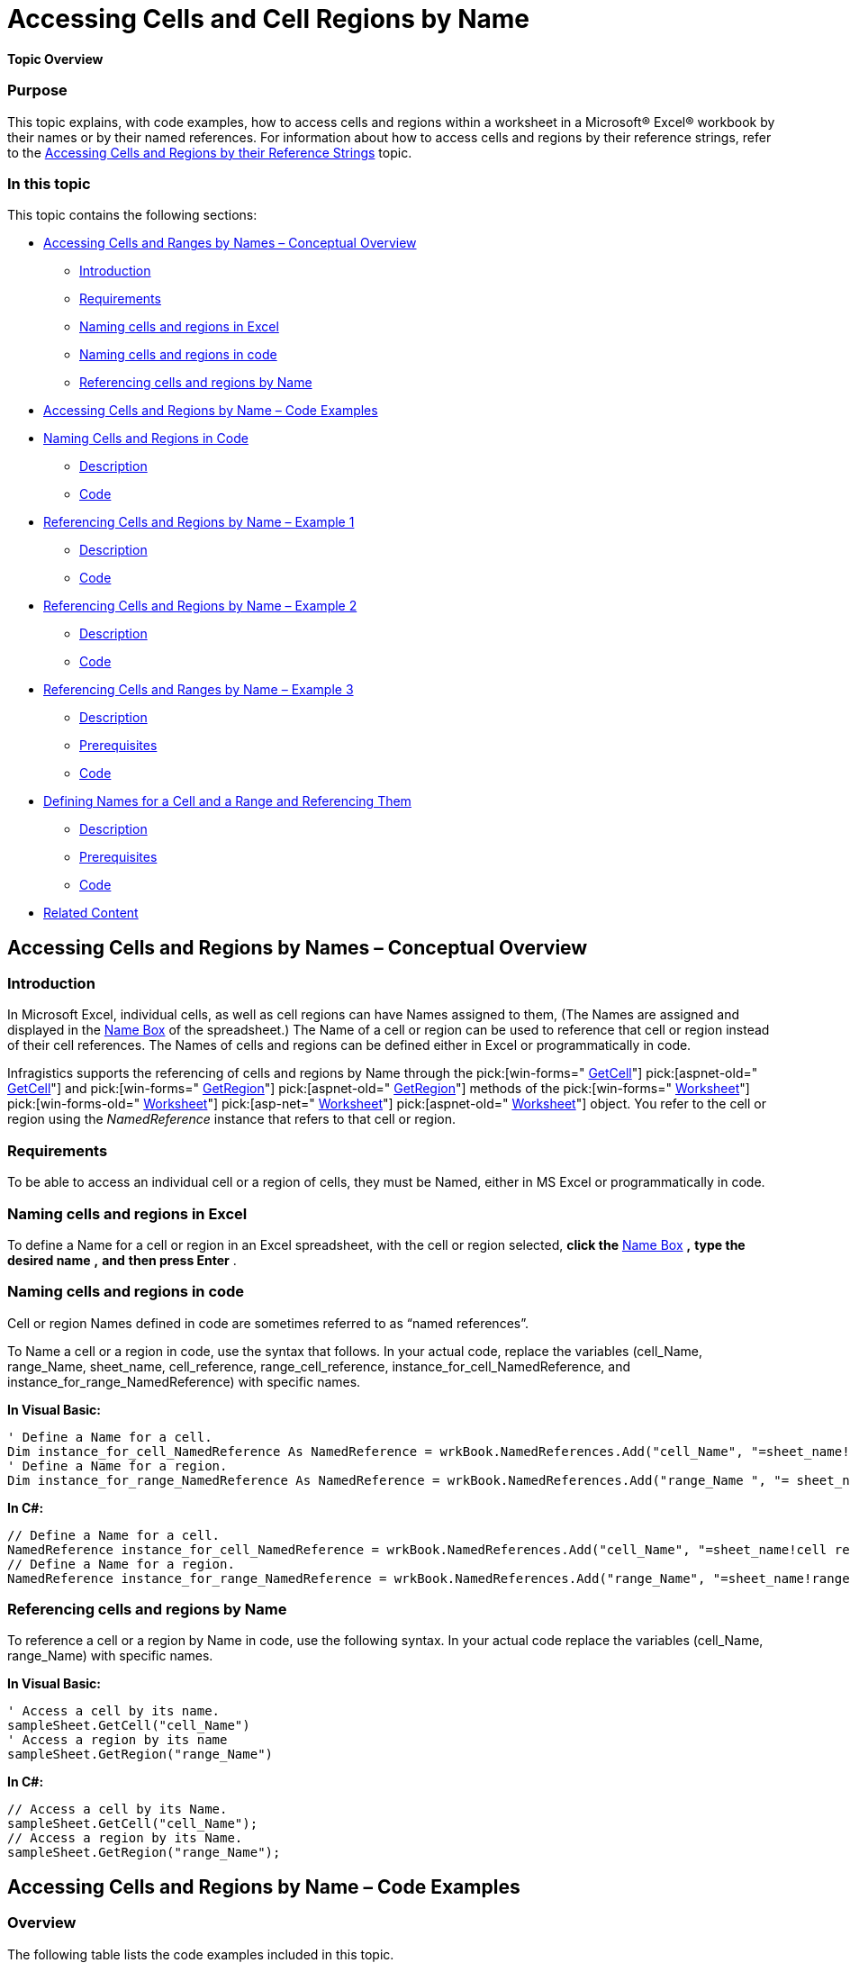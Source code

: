 ﻿////

|metadata|
{
    "name": "excelengine-accessing-cells-and-cell-regions-by-name",
    "controlName": ["Infragistics Excel Engine"],
    "tags": [],
    "guid": "c2bd820f-7a6f-4575-9047-c15afa2663e0",  
    "buildFlags": [],
    "createdOn": "2012-03-19T15:30:09.8362806Z"
}
|metadata|
////

= Accessing Cells and Cell Regions by Name

*Topic Overview*

=== Purpose

This topic explains, with code examples, how to access cells and regions within a worksheet in a Microsoft® Excel® workbook by their names or by their named references. For information about how to access cells and regions by their reference strings, refer to the link:excelengine-accessing-cells-and-regions-by-their-reference-strings.html[Accessing Cells and Regions by their Reference Strings] topic.

=== In this topic

This topic contains the following sections:

* <<_Ref317855283,Accessing Cells and Ranges by Names – Conceptual Overview>>

** <<_Ref317855288,Introduction>>
** <<_Ref317855293,Requirements>>
** <<OLE_LINK88,Naming cells and regions in Excel>>
** <<OLE_LINK59,Naming cells and regions in code>>
** <<_Ref317855324,Referencing cells and regions by Name>>

* <<_Ref317855459,Accessing Cells and Regions by Name – Code Examples>>
* <<OLE_LINK71,Naming Cells and Regions in Code>>

** <<_Ref317855486,Description>>
** <<_Ref317855491,Code>>

* <<_Ref317855505,Referencing Cells and Regions by Name – Example 1>>

** <<_Ref317855553,Description>>
** <<OLE_LINK61,Code>>

* <<_Ref317855563,Referencing Cells and Regions by Name – Example 2>>

** <<_Ref317855569,Description>>
** <<_Ref317855573,Code>>

* <<_Ref317855606,Referencing Cells and Ranges by Name – Example 3>>

** <<_Ref317855612,Description>>
** <<OLE_LINK99,Prerequisites>>
** <<_Ref317855629,Code>>

* <<_Ref317855636,Defining Names for a Cell and a Range and Referencing Them>>

** <<_Ref317855683,Description>>
** <<_Ref317855688,Prerequisites>>
** <<_Ref317855693,Code>>

* <<_Ref317855719,Related Content>>

[[_Accessing_Cells_and]]
[[_Ref317855283]]
== Accessing Cells and Regions by Names – Conceptual Overview

[[_Introduction]]

=== Introduction

In Microsoft Excel, individual cells, as well as cell regions can have Names assigned to them, (The Names are assigned and displayed in the link:http://spreadsheets.about.com/od/glossary/g/name_box_def.htm[Name Box] of the spreadsheet.) The Name of a cell or region can be used to reference that cell or region instead of their cell references. The Names of cells and regions can be defined either in Excel or programmatically in code.

Infragistics supports the referencing of cells and regions by Name through the  pick:[win-forms=" link:infragistics4.documents.excel.v{ProductVersion}~infragistics.documents.excel.worksheet~getcell.html[GetCell]"]  pick:[aspnet-old=" link:infragistics4.webui.documents.excel.v{ProductVersion}~infragistics.documents.excel.worksheet~getcell.html[GetCell]"]  and  pick:[win-forms=" link:infragistics4.documents.excel.v{ProductVersion}~infragistics.documents.excel.worksheet~getregion.html[GetRegion]"]  pick:[aspnet-old=" link:infragistics4.webui.documents.excel.v{ProductVersion}~infragistics.documents.excel.worksheet~getregion.html[GetRegion]"]  methods of the  pick:[win-forms=" link:infragistics4.documents.excel.v{ProductVersion}~infragistics.documents.excel.worksheet_members.html[Worksheet]"]  pick:[win-forms-old=" link:infragistics4.documents.excel.v{ProductVersion}~infragistics.documents.excel.worksheet_members.html[Worksheet]"]  pick:[asp-net=" link:infragistics4.webui.documents.excel.v{ProductVersion}~infragistics.documents.excel.worksheet_members.html[Worksheet]"]  pick:[aspnet-old=" link:infragistics4.webui.documents.excel.v{ProductVersion}~infragistics.documents.excel.worksheet_members.html[Worksheet]"]  object. You refer to the cell or region using the  _NamedReference_   instance that refers to that cell or region.

[[_Reqguirements]]

=== Requirements

To be able to access an individual cell or a region of cells, they must be Named, either in MS Excel or programmatically in code.

=== Naming cells and regions in Excel

To define a Name for a cell or region in an Excel spreadsheet, with the cell or region selected,  *click the*  link:http://spreadsheets.about.com/od/glossary/g/name_box_def.htm[Name Box] *,*   *type the desired name*  *,*   *and*   *then press Enter* .

[[_Naming_cells_and_1]]

=== Naming cells and regions in code

Cell or region Names defined in code are sometimes referred to as “named references”.

To Name a cell or a region in code, use the syntax that follows. In your actual code, replace the variables (cell_Name, range_Name, sheet_name, cell_reference, range_cell_reference, instance_for_cell_NamedReference, and instance_for_range_NamedReference) with specific names.

*In Visual Basic:*

[source,vb]
----
' Define a Name for a cell.
Dim instance_for_cell_NamedReference As NamedReference = wrkBook.NamedReferences.Add("cell_Name", "=sheet_name!cell reference ", sheet_name)
' Define a Name for a region.
Dim instance_for_range_NamedReference As NamedReference = wrkBook.NamedReferences.Add("range_Name ", "= sheet_name!range cell reference ", sheet_name )
----

*In C#:*

[source,csharp]
----
// Define a Name for a cell.
NamedReference instance_for_cell_NamedReference = wrkBook.NamedReferences.Add("cell_Name", "=sheet_name!cell reference", sheet_name);
// Define a Name for a region.
NamedReference instance_for_range_NamedReference = wrkBook.NamedReferences.Add("range_Name", "=sheet_name!range cell reference", sheet_name);
----

[[_Referencing_cells_and]]

=== Referencing cells and regions by Name

To reference a cell or a region by Name in code, use the following syntax. In your actual code replace the variables (cell_Name, range_Name) with specific names.

*In Visual Basic:*

[source,vb]
----
' Access a cell by its name.
sampleSheet.GetCell("cell_Name")
' Access a region by its name
sampleSheet.GetRegion("range_Name")
----

*In C#:*

[source,csharp]
----
// Access a cell by its Name.
sampleSheet.GetCell("cell_Name");
// Access a region by its Name.
sampleSheet.GetRegion("range_Name");
----

[[_Accessing_Cells_and_3]]
[[_Ref317855459]]
== Accessing Cells and Regions by Name – Code Examples

[[_Overview]]

=== Overview

The following table lists the code examples included in this topic.

[options="header", cols="a,a"]
|====
|Example|Description

|<<OLE_LINK71,Naming Cells and Regions in Code>>
|Names are created in code for cell _B5_ and for cell region _G1_ _÷_ _G10_ of Sheet1.

|<<_Ref317855505,Referencing Cells and Regions by Name – Example 1>>
|Demonstrates how to access a cell with a Name _refNameB3_ and a cell region with a Name _refNameRegionC1C10_ .

|<<_Ref317855563,Referencing Cells and Regions by Name – Example 2>>
|Demonstrates how to reference a Named cell and region for displaying their content as a string in a message box.

|<<_Ref317855606,Referencing Cells and Regions by Name – Example 3>>
|Demonstrates how to access by their names, a cell and region in the first worksheet of workbook _Book1.xls_ residing on C:\, add a comment to that cell, apply a formula to the region, and then save the workbook.

|<<_Ref317855636,Defining Names for a Cell and a Region and Referencing Them>>
|Demonstrates how to define a pick:[win-forms=" link:infragistics4.documents.excel.v{ProductVersion}~infragistics.documents.excel.namedreference_members.html[NamedReference]"] pick:[win-forms-old=" link:infragistics4.documents.excel.v{ProductVersion}~infragistics.documents.excel.namedreference_members.html[NamedReference]"] pick:[asp-net=" link:infragistics4.webui.documents.excel.v{ProductVersion}~infragistics.documents.excel.namedreference_members.html[NamedReference]"] pick:[aspnet-old=" link:infragistics4.webui.documents.excel.v{ProductVersion}~infragistics.documents.excel.namedreference_members.html[NamedReference]"] for a cell and region and get access to them from the _NamedReference_ instance.

|====

[[_Naming_Cells_and_2]]
== *Naming Cells and Regions in Code*

[[_Description]]

=== Description

In the following code, Names are created in code for cell  _B5_  and for cell region  _G1_  _÷_  _G10_  of  _Sheet1_ .

[[_Creating_named_references]]

=== Code

*In Visual Basic:*

[source,vb]
----
' Define a Name for the cell.
Dim nameRefCell As NamedReference = wrkBook.NamedReferences.Add("NamedRefCell", "=Sheet1!$B$5", sampleSheet)
' Define a Name for the region.
Dim namerefRegion As NamedReference = wrkBook.NamedReferences.Add("NamedRefRegion", "=Sheet1!$G$1:$G$10", sampleSheet)
----

*In C#:*

[source,csharp]
----
// Define a Name for the cell.
NamedReference nameRefCell = wrkBook.NamedReferences.Add("NamedRefCell", "=Sheet1!$B$5", sampleSheet);
// Define a Name for the region.
NamedReference namerefRegion = wrkBook.NamedReferences.Add("NamedRefRegion", "=Sheet1!$G$1:$G$10", sampleSheet);
----

[[_Referencing_Cells_and_1]]
[[_Ref317855505]]
== *Referencing Cells and Regions by Name – Example 1*

[[_Description_1]]

=== Description

The following code demonstrates how to access a cell with a Name  _refNameB3_  and a cell region with a Name  _refNameRegionC1C10_ .

=== Code

*In Visual Basic:*

[source,vb]
----
' Access a cell by its Name.
sampleSheet.GetCell("refNameB3").Comment = testComment
' Access a region by its Name.
sampleSheet.GetRegion("refNameRegionC1C10").ApplyFormula("=A1*B1")
----

*In C#:*

[source,csharp]
----
// Access a cell by its Name.
sampleSheet.GetCell("refNameB3").Comment = testComment;
// Access a region by its Name.
sampleSheet.GetRegion("refNameRegionC1C10").ApplyFormula("=A1*B1");
----

[[_Referencing_Cells_and_2]]
[[_Ref317855563]]
== *Referencing Cells and Regions by Name – Example 2*

[[_Description_2]]

=== Description

The following code demonstrates how to reference a Named cell and region for displaying their content as a string in a message box.

[[_Code_2]]

=== Code

*In Visual Basic:*

[source,vb]
----
MessageBox.Show(nameRefCell.ReferencedCell.Value.ToString())
MessageBox.Show(namerefRegion.ReferencedRegion.Worksheet.ToString())
----

*In C#:*

[source,csharp]
----
MessageBox.Show(nameRefCell.ReferencedCell.Value.ToString());
MessageBox.Show(namerefRegion.ReferencedRegion.Worksheet.ToString());
----

[[_Accessing_Cells_and_1]]
[[_Ref317855606]]
== Referencing Cells and Regions by Name – Example 3

[[_Introduction_1]]

=== Description

The following example demonstrates how to access by their names, the cell  _B3_  and the region  _C1:C10_  in the first worksheet of workbook named  _Book1.xls_  residing on C:. The cell and the region are named  _refNameB3_  and  _refNameRegionC1C10_, respectively earlier in Excel.

The example code loads a Workbook and creates an instance of the Worksheet. Cell  _B3_  of the Worksheet is accessed using the  pick:[win-forms=" link:infragistics4.documents.excel.v{ProductVersion}~infragistics.documents.excel.worksheet~getcell.html[GetCell]"]  pick:[aspnet-old=" link:infragistics4.webui.documents.excel.v{ProductVersion}~infragistics.documents.excel.worksheet~getcell.html[GetCell]"]  method by passing in the named reference of the cell. A comment is added to cell  _B3_ .

Similarly  _RegionC1:C10_  is accessed using the  pick:[win-forms=" link:infragistics4.documents.excel.v{ProductVersion}~infragistics.documents.excel.worksheet~getregion.html[GetRegion]"]  pick:[win-forms-old=" link:infragistics4.documents.excel.v{ProductVersion}~infragistics.documents.excel.worksheet~getregion.html[GetRegion]"]  pick:[asp-net=" link:infragistics4.webui.documents.excel.v{ProductVersion}~infragistics.documents.excel.worksheet~getregion.html[GetRegion]"]  pick:[aspnet-old=" link:infragistics4.webui.documents.excel.v{ProductVersion}~infragistics.documents.excel.worksheet~getregion.html[GetRegion]"]  method by passing in the named reference of the region. A formula is applied to the region  _C1:C10_ .

[[_Prerequisites]]

=== Prerequisites

This example has the following prerequisites:

* An Excel file named Book1.xls residing in C:\
* Arbitrary numbers added in regions A1:A10 and B1:B10 of the Worksheet
* Names added for Cell B3 and region C1:C10 as explained in <<OLE_LINK88,Naming cells and regions in Excel>>

[[_Code]]

=== Code

*In Visual Basic:*

[source,vb]
---- 
' Load the workbook.
Dim wrkBook As Infragistics.Documents.Excel.Workbook = Infragistics.Documents.Excel.Workbook.Load("C:\\Book1.xls")
Dim sampleSheet As Infragistics.Documents.Excel.Worksheet = wrkBook.Worksheets(0)
Dim testComment As Infragistics.Documents.Excel.WorksheetCellComment = New WorksheetCellComment
Dim formatted As FormattedString = New FormattedString("This cell has a reference name.")
testComment.Text = formatted
' Access the cell by its Name.
sampleSheet.GetCell("refNameB3").Comment = testComment
' Access the region by its Name.
sampleSheet.GetRegion("refNameRegionC1C10").ApplyFormula("=A1*B1")
' Save the workbook.
wrkBook.Save("C:\\Book1.xls")
----

*In C#:*

[source,csharp]
----
// Load the workbook.
Infragistics.Documents.Excel.Workbook wrkBook = Infragistics.Documents.Excel.Workbook.Load("C:\\Book1.xls");
Infragistics.Documents.Excel.Worksheet sampleSheet = wrkBook.Worksheets[0];
Infragistics.Documents.Excel.WorksheetCellComment testComment = new WorksheetCellComment();
FormattedString formatted = new FormattedString ("This cell has a reference name.");
testComment.Text = formatted;
// Access the cell by its Name.
sampleSheet.GetCell("refNameB3").Comment = testComment;
// Access the region by its Name.
sampleSheet.GetRegion("refNameRegionC1C10").ApplyFormula("=A1*B1");
// Save the workbook.
wrkBook.Save("C:\\Book1.xls");
----

[[_Accessing_Cells_and_2]]
[[_Defining_Names_for]]
[[_Ref317855636]]
== Defining Names for a Cell and a Region and Referencing Them

[[_Introduction_2]]

=== Description

The following code demonstrates how to define a  pick:[win-forms=" link:infragistics4.documents.excel.v{ProductVersion}~infragistics.documents.excel.namedreference_members.html[NamedReference]"]  pick:[win-forms-old=" link:infragistics4.documents.excel.v{ProductVersion}~infragistics.documents.excel.namedreference_members.html[NamedReference]"]  pick:[asp-net=" link:infragistics4.webui.documents.excel.v{ProductVersion}~infragistics.documents.excel.namedreference_members.html[NamedReference]"]  pick:[aspnet-old=" link:infragistics4.webui.documents.excel.v{ProductVersion}~infragistics.documents.excel.namedreference_members.html[NamedReference]"]  for a cell and region and get access to them from the  _NamedReference_   instance.

[[_Ref317855688]]

=== Prerequisites

This example has the following prerequisites:

* An Excel file named Book1.xls residing in C:\

Arbitrary numbers added in Regions  _A1:A10_  and  _B1:B10_  of the Worksheet

[[_Code_1]]

=== Code

*In Visual Basic:*

[source,vb]
----
' Load the workbook.
Dim wrkBook As Infragistics.Documents.Excel.Workbook = Infragistics.Documents.Excel.Workbook.Load("C:\\Book1.xls")
Dim sampleSheet As Infragistics.Documents.Excel.Worksheet = wrkBook.Worksheets(0)
'Define a Name for the cell.
Dim nameRefCell As NamedReference = wrkBook.NamedReferences.Add("NamedRefCell", "=Sheet1!$B$5", sampleSheet)
MessageBox.Show(nameRefCell.ReferencedCell.Value.ToString())
' Define a Name for the region.
Dim namerefRegion As NamedReference = wrkBook.NamedReferences.Add("NamedRefRegion", "=Sheet1!$G$1:$G$10", sampleSheet)
MessageBox.Show(namerefRegion.ReferencedRegion.Worksheet.ToString())
----

*In C#:*

[source,csharp]
----
// Load the workbook.
Infragistics.Documents.Excel.Workbook wrkBook = Infragistics.Documents.Excel.Workbook.Load("C:\\Book1.xls");
Infragistics.Documents.Excel.Worksheet sampleSheet = wrkBook.Worksheets[0];
// Define a Name for the cell.
NamedReference nameRefCell = wrkBook.NamedReferences.Add("NamedRefCell", "=Sheet1!$B$5", sampleSheet);
MessageBox.Show(nameRefCell.ReferencedCell.Value.ToString());
// Define a Name for the region.
NamedReference namerefRegion = wrkBook.NamedReferences.Add("NamedRefRegion", "=Sheet1!$G$1:$G$10", sampleSheet);
MessageBox.Show(namerefRegion.ReferencedRegion.Worksheet.ToString());
----

[[_Related_Content]]
[[_Ref317855719]]
== Related Content

=== Topics

The following topics provide additional information related to this topic.

[options="header", cols="a,a"]
|====
|Topic|Purpose

| link:excelengine-save-and-load-files-in-excel-template-format.html[Save and Load Files in Excel Template Format]
|This topic illustrates saving and loading of Excel files.

| link:excelengine-accessing-cells-and-regions-by-their-reference-strings.html[Accessing Cells and Regions by their Reference Strings]
|This topic demonstrates accessing cells and regions within a worksheet in an Excel® Workbook using their reference strings.

|====